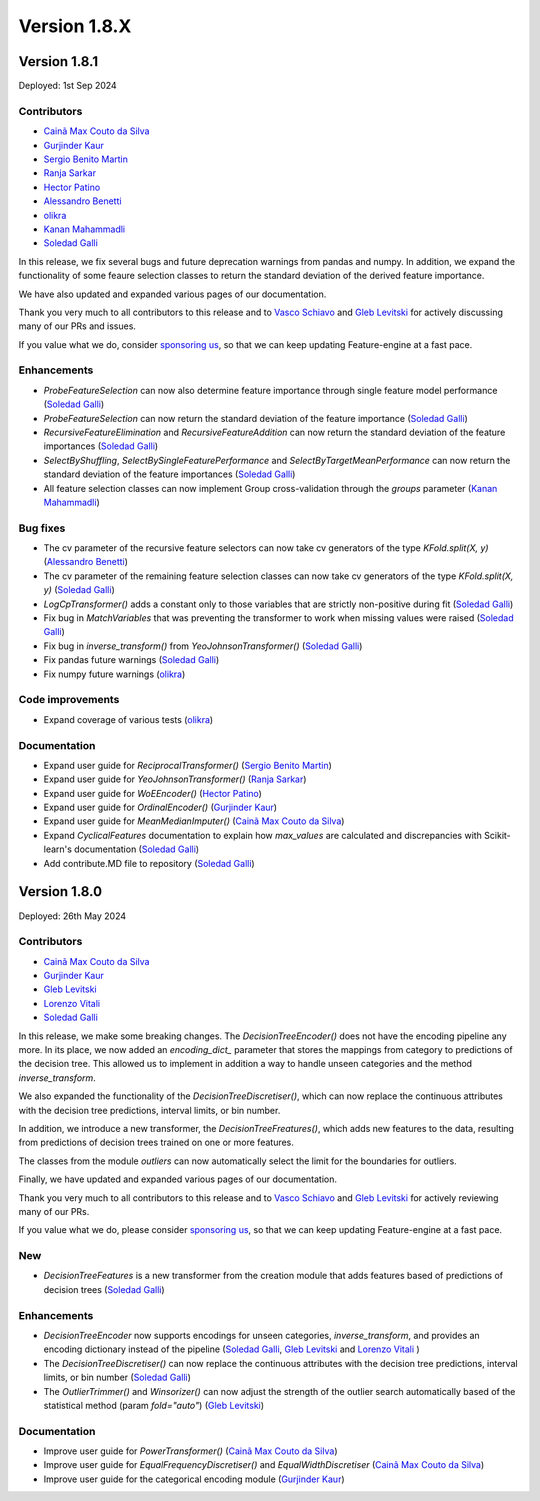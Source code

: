 Version 1.8.X
=============

Version 1.8.1
-------------

Deployed: 1st Sep 2024

Contributors
~~~~~~~~~~~~

- `Cainã Max Couto da Silva <https://github.com/cmcouto-silva>`_
- `Gurjinder Kaur <https://github.com/gurjinderbassi>`_
- `Sergio Benito Martin <https://github.com/sergiobemar>`_
- `Ranja Sarkar <https://github.com/ranja-sarkar>`_
- `Hector Patino <https://github.com/hectorpatino>`_
- `Alessandro Benetti <https://github.com/Benetti-Hub>`_
- `olikra <https://github.com/olikra>`_
- `Kanan Mahammadli <https://github.com/KananMahammadli>`_
- `Soledad Galli <https://github.com/solegalli>`_

In this release, we fix several bugs and future deprecation warnings from pandas and numpy.
In addition, we expand the functionality of some feaure selection classes to return the standard
deviation of the derived feature importance.

We have also updated and expanded various pages of our documentation.

Thank you very much to all contributors to this release and to `Vasco Schiavo <https://github.com/VascoSch92>`_ and
`Gleb Levitski <https://github.com/GLevv>`_ for actively discussing many of our PRs and issues.

If you value what we do, consider `sponsoring us <https://github.com/sponsors/solegalli>`_, so that we can keep
updating Feature-engine at a fast pace.

Enhancements
~~~~~~~~~~~~

- `ProbeFeatureSelection` can now also determine feature importance through single feature model performance (`Soledad Galli <https://github.com/solegalli>`_)
- `ProbeFeatureSelection` can now return the standard deviation of the feature importance (`Soledad Galli <https://github.com/solegalli>`_)
- `RecursiveFeatureElimination` and `RecursiveFeatureAddition` can now return the standard deviation of the feature importances (`Soledad Galli <https://github.com/solegalli>`_)
- `SelectByShuffling`, `SelectBySingleFeaturePerformance` and `SelectByTargetMeanPerformance` can now return the standard deviation of the feature importances (`Soledad Galli <https://github.com/solegalli>`_)
- All feature selection classes can now implement Group cross-validation through the `groups` parameter (`Kanan Mahammadli <https://github.com/KananMahammadli>`_)


Bug fixes
~~~~~~~~~

- The cv parameter of the recursive feature selectors can now take cv generators of the type `KFold.split(X, y)` (`Alessandro Benetti <https://github.com/Benetti-Hub>`_)
- The cv parameter of the remaining feature selection classes can now take cv generators of the type `KFold.split(X, y)` (`Soledad Galli <https://github.com/solegalli>`_)
- `LogCpTransformer()` adds a constant only to those variables that are strictly non-positive during fit (`Soledad Galli <https://github.com/solegalli>`_)
- Fix bug in `MatchVariables` that was preventing the transformer to work when missing values were raised (`Soledad Galli <https://github.com/solegalli>`_)
- Fix bug in `inverse_transform()` from `YeoJohnsonTransformer()` (`Soledad Galli <https://github.com/solegalli>`_)
- Fix pandas future warnings (`Soledad Galli <https://github.com/solegalli>`_)
- Fix numpy future warnings (`olikra <https://github.com/olikra>`_)

Code improvements
~~~~~~~~~~~~~~~~~

- Expand coverage of various tests (`olikra <https://github.com/olikra>`_)

Documentation
~~~~~~~~~~~~~

- Expand user guide for `ReciprocalTransformer()` (`Sergio Benito Martin <https://github.com/sergiobemar>`_)
- Expand user guide for `YeoJohnsonTransformer()` (`Ranja Sarkar <https://github.com/ranja-sarkar>`_)
- Expand user guide for `WoEEncoder()` (`Hector Patino <https://github.com/hectorpatino>`_)
- Expand user guide for `OrdinalEncoder()` (`Gurjinder Kaur <https://github.com/gurjinderbassi>`_)
- Expand user guide for `MeanMedianImputer()` (`Cainã Max Couto da Silva <https://github.com/cmcouto-silva>`_)
- Expand `CyclicalFeatures` documentation to explain how `max_values` are calculated and discrepancies with Scikit-learn's documentation (`Soledad Galli <https://github.com/solegalli>`_)
- Add contribute.MD file to repository (`Soledad Galli <https://github.com/solegalli>`_)

Version 1.8.0
-------------

Deployed: 26th May 2024

Contributors
~~~~~~~~~~~~

- `Cainã Max Couto da Silva <https://github.com/cmcouto-silva>`_
- `Gurjinder Kaur <https://github.com/gurjinderbassi>`_
- `Gleb Levitski <https://github.com/GLevv>`_
- `Lorenzo Vitali <https://github.com/93lorenzo>`_
- `Soledad Galli <https://github.com/solegalli>`_

In this release, we make some breaking changes. The `DecisionTreeEncoder()` does not have the encoding pipeline any more.
In its place, we now added an `encoding_dict_` parameter that stores the mappings from category to predictions of the
decision tree. This allowed us to implement in addition a way to handle unseen categories and the method `inverse_transform`.

We also expanded the functionality of the `DecisionTreeDiscretiser()`, which can now replace the continuous attributes
with the decision tree predictions, interval limits, or bin number.

In addition, we introduce a new transformer, the `DecisionTreeFreatures()`, which adds new features to the data,
resulting from predictions of decision trees trained on one or more features.

The classes from the module `outliers` can now automatically select the limit for the boundaries for outliers.

Finally, we have updated and expanded various pages of our documentation.

Thank you very much to all contributors to this release and to `Vasco Schiavo <https://github.com/VascoSch92>`_ and
`Gleb Levitski <https://github.com/GLevv>`_ for actively reviewing many of our PRs.

If you value what we do, please consider `sponsoring us <https://github.com/sponsors/solegalli>`_, so that we can keep
updating Feature-engine at a fast pace.

New
~~~

- `DecisionTreeFeatures` is a new transformer from the creation module that adds features based of predictions of decision trees (`Soledad Galli <https://github.com/solegalli>`_)


Enhancements
~~~~~~~~~~~~

- `DecisionTreeEncoder` now supports encodings for unseen categories, `inverse_transform`, and provides an encoding dictionary instead of the pipeline (`Soledad Galli <https://github.com/solegalli>`_, `Gleb Levitski <https://github.com/GLevv>`_ and `Lorenzo Vitali <https://github.com/93lorenzo>`_ )
- The `DecisionTreeDiscretiser()` can now replace the continuous attributes with the decision tree predictions, interval limits, or bin number (`Soledad Galli <https://github.com/solegalli>`_)
- The `OutlierTrimmer()` and `Winsorizer()` can now adjust the strength of the outlier search automatically based of the statistical method (param `fold="auto"`) (`Gleb Levitski <https://github.com/GLevv>`_)


Documentation
~~~~~~~~~~~~~

- Improve user guide for `PowerTransformer()` (`Cainã Max Couto da Silva <https://github.com/cmcouto-silva>`_)
- Improve user guide for `EqualFrequencyDiscretiser()` and `EqualWidthDiscretiser` (`Cainã Max Couto da Silva <https://github.com/cmcouto-silva>`_)
- Improve user guide for the categorical encoding module (`Gurjinder Kaur <https://github.com/gurjinderbassi>`_)
